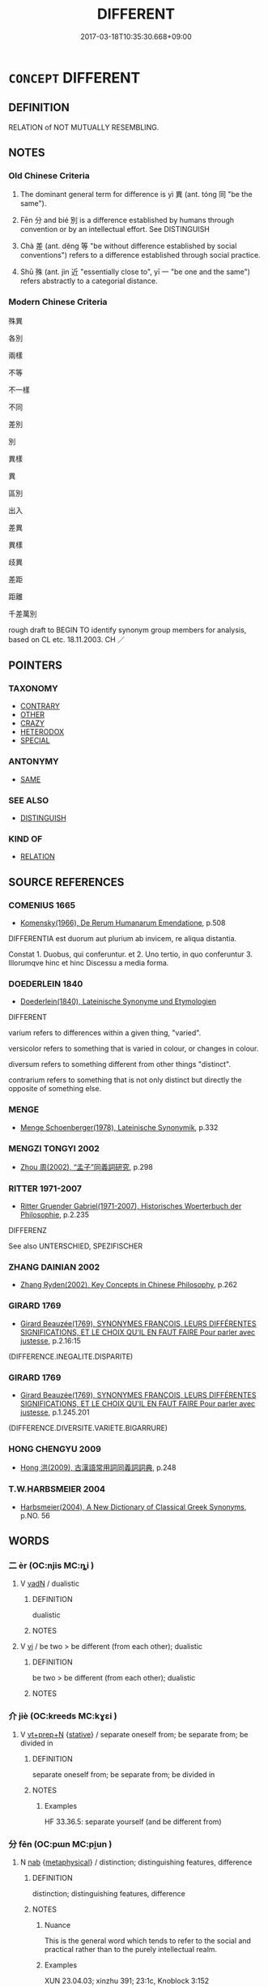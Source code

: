 # -*- mode: mandoku-tls-view -*-
#+TITLE: DIFFERENT
#+DATE: 2017-03-18T10:35:30.668+09:00        
#+STARTUP: content
* =CONCEPT= DIFFERENT
:PROPERTIES:
:CUSTOM_ID: uuid-ca045057-e00e-453b-80b6-5514649846a6
:SYNONYM+:  DISSIMILAR
:SYNONYM+:  UNALIKE
:SYNONYM+:  UNLIKE
:SYNONYM+:  CONTRASTING
:SYNONYM+:  CONTRASTIVE
:SYNONYM+:  DIVERGENT
:SYNONYM+:  DIFFERING
:SYNONYM+:  VARYING
:SYNONYM+:  DISPARATE
:SYNONYM+:  POLES APART
:SYNONYM+:  INCOMPATIBLE
:SYNONYM+:  MISMATCHED
:SYNONYM+:  CONFLICTING
:SYNONYM+:  CLASHING
:SYNONYM+:  DISSIMILARITY
:SYNONYM+:  CONTRAST
:SYNONYM+:  DISTINCTION
:SYNONYM+:  DIFFERENTIATION
:SYNONYM+:  VARIANCE
:SYNONYM+:  VARIATION
:SYNONYM+:  DIVERGENCE
:SYNONYM+:  DISPARITY
:SYNONYM+:  DEVIATION
:SYNONYM+:  POLARITY
:SYNONYM+:  GULF
:SYNONYM+:  GAP
:SYNONYM+:  IMBALANCE
:SYNONYM+:  CONTRADICTION
:SYNONYM+:  CONTRADISTINCTION
:TR_ZH: 差別
:END:
** DEFINITION

RELATION of NOT MUTUALLY RESEMBLING.

** NOTES

*** Old Chinese Criteria
1. The dominant general term for difference is yì 異 (ant. tóng 同 "be the same").

2. Fēn 分 and bié 別 is a difference established by humans through convention or by an intellectual effort. See DISTINGUISH

3. Chà 差 (ant. děng 等 "be without difference established by social conventions") refers to a difference established through social practice.

4. Shū 殊 (ant. jìn 近 "essentially close to", yī 一 "be one and the same") refers abstractly to a categorial distance.

*** Modern Chinese Criteria
殊異

各別

兩樣

不等

不一樣

不同

差別

別

異樣

異

區別

出入

差異

異樣

歧異

差距

距離

千差萬別

rough draft to BEGIN TO identify synonym group members for analysis, based on CL etc. 18.11.2003. CH ／

** POINTERS
*** TAXONOMY
 - [[tls:concept:CONTRARY][CONTRARY]]
 - [[tls:concept:OTHER][OTHER]]
 - [[tls:concept:CRAZY][CRAZY]]
 - [[tls:concept:HETERODOX][HETERODOX]]
 - [[tls:concept:SPECIAL][SPECIAL]]

*** ANTONYMY
 - [[tls:concept:SAME][SAME]]

*** SEE ALSO
 - [[tls:concept:DISTINGUISH][DISTINGUISH]]

*** KIND OF
 - [[tls:concept:RELATION][RELATION]]

** SOURCE REFERENCES
*** COMENIUS 1665
 - [[cite:COMENIUS-1665][Komensky(1966), De Rerum Humanarum Emendatione]], p.508


DIFFERENTIA est duorum aut plurium ab invicem, re aliqua distantia.

Constat 1. Duobus, qui conferuntur. et 2. Uno tertio, in quo conferuntur 3. Illorumqve hinc et hinc Discessu a media forma.

*** DOEDERLEIN 1840
 - [[cite:DOEDERLEIN-1840][Doederlein(1840), Lateinische Synonyme und Etymologien]]

DIFFERENT

varium refers to differences within a given thing, "varied".

versicolor refers to something that is varied in colour, or changes in colour.

diversum refers to something different from other things "distinct".

contrarium refers to something that is not only distinct but directly the opposite of something else.

*** MENGE
 - [[cite:MENGE][Menge Schoenberger(1978), Lateinische Synonymik]], p.332

*** MENGZI TONGYI 2002
 - [[cite:MENGZI-TONGYI-2002][Zhou 周(2002), “孟子”同義詞研究]], p.298

*** RITTER 1971-2007
 - [[cite:RITTER-1971-2007][Ritter Gruender Gabriel(1971-2007), Historisches Woerterbuch der Philosophie]], p.2.235


DIFFERENZ

See also UNTERSCHIED, SPEZIFISCHER

*** ZHANG DAINIAN 2002
 - [[cite:ZHANG-DAINIAN-2002][Zhang  Ryden(2002), Key Concepts in Chinese Philosophy]], p.262

*** GIRARD 1769
 - [[cite:GIRARD-1769][Girard Beauzée(1769), SYNONYMES FRANÇOIS, LEURS DIFFÉRENTES SIGNIFICATIONS, ET LE CHOIX QU'IL EN FAUT FAIRE Pour parler avec justesse]], p.2.16:15
 (DIFFERENCE.INEGALITE.DISPARITE)
*** GIRARD 1769
 - [[cite:GIRARD-1769][Girard Beauzée(1769), SYNONYMES FRANÇOIS, LEURS DIFFÉRENTES SIGNIFICATIONS, ET LE CHOIX QU'IL EN FAUT FAIRE Pour parler avec justesse]], p.1.245.201
 (DIFFERENCE.DIVERSITE.VARIETE.BIGARRURE)
*** HONG CHENGYU 2009
 - [[cite:HONG-CHENGYU-2009][Hong 洪(2009), 古漢語常用詞同義詞詞典]], p.248

*** T.W.HARBSMEIER 2004
 - [[cite:T.W.HARBSMEIER-2004][Harbsmeier(2004), A New Dictionary of Classical Greek Synonyms]], p.NO. 56

** WORDS
   :PROPERTIES:
   :VISIBILITY: children
   :END:
*** 二 èr (OC:njis MC:ȵi )
:PROPERTIES:
:CUSTOM_ID: uuid-2fc8f96e-4666-4134-9a9f-a095fa0e8227
:Char+: 二(7,0/2) 
:GY_IDS+: uuid-f103744f-eee5-4a48-aaa5-fec13347ad67
:PY+: èr     
:OC+: njis     
:MC+: ȵi     
:END: 
**** V [[tls:syn-func::#uuid-fed035db-e7bd-4d23-bd05-9698b26e38f9][vadN]] / dualistic
:PROPERTIES:
:CUSTOM_ID: uuid-5474de02-28c1-4f39-a752-1255a8a9e5c5
:END:
****** DEFINITION

dualistic

****** NOTES

**** V [[tls:syn-func::#uuid-c20780b3-41f9-491b-bb61-a269c1c4b48f][vi]] / be two > be different (from each other); dualistic
:PROPERTIES:
:CUSTOM_ID: uuid-f6764a45-45c5-4b1c-8637-bc2c86fa577b
:END:
****** DEFINITION

be two > be different (from each other); dualistic

****** NOTES

*** 介 jiè (OC:kreeds MC:kɣɛi )
:PROPERTIES:
:CUSTOM_ID: uuid-3463c96c-7972-4917-b7ea-6db00b763e86
:Char+: 介(9,2/4) 
:GY_IDS+: uuid-4b6c4696-ce41-453f-bfcf-37d2f1a41d5e
:PY+: jiè     
:OC+: kreeds     
:MC+: kɣɛi     
:END: 
**** V [[tls:syn-func::#uuid-739c24ae-d585-4fff-9ac2-2547b1050f16][vt+prep+N]] {[[tls:sem-feat::#uuid-2a66fc1c-6671-47d2-bd04-cfd6ccae64b8][stative]]} / separate oneself from; be separate from; be divided in
:PROPERTIES:
:CUSTOM_ID: uuid-88c1e607-1120-43c3-979a-d31b1d1e5cc5
:END:
****** DEFINITION

separate oneself from; be separate from; be divided in

****** NOTES

******* Examples
HF 33.36.5: separate yourself (and be different from)

*** 分 fēn (OC:pɯn MC:pi̯un )
:PROPERTIES:
:CUSTOM_ID: uuid-a07d7cff-5ddf-43df-bd50-ac12d87dd5f6
:Char+: 分(18,2/4) 
:GY_IDS+: uuid-dea60bcb-4495-4d8d-a614-9483bbe91975
:PY+: fēn     
:OC+: pɯn     
:MC+: pi̯un     
:END: 
**** N [[tls:syn-func::#uuid-76be1df4-3d73-4e5f-bbc2-729542645bc8][nab]] {[[tls:sem-feat::#uuid-887fdec5-f18d-4faf-8602-f5c5c2f99a1d][metaphysical]]} / distinction; distinguishing features, difference
:PROPERTIES:
:CUSTOM_ID: uuid-439f7202-e1b7-4c87-82bb-130ca6b1c4bb
:WARRING-STATES-CURRENCY: 4
:END:
****** DEFINITION

distinction; distinguishing features, difference

****** NOTES

******* Nuance
This is the general word which tends to refer to the social and practical rather than to the purely intellectual realm.

******* Examples
XUN 23.04.03; xinzhu 391; 23:1c, Knoblock 3:152

 是性、偽之分也。 This is the distinction between nature and artifice.[CA]

**** V [[tls:syn-func::#uuid-2a0ded86-3b04-4488-bb7a-3efccfa35844][vadV]] / separately; in different places
:PROPERTIES:
:CUSTOM_ID: uuid-44225104-dbfa-4d4f-8b53-1569d1b6cd9d
:END:
****** DEFINITION

separately; in different places

****** NOTES

**** V [[tls:syn-func::#uuid-a4ac7ae5-ac55-45d6-b390-3c41242eb09e][vi2]] / be different (from each other)
:PROPERTIES:
:CUSTOM_ID: uuid-805f93df-f6f3-497b-9c69-16fcc5919091
:WARRING-STATES-CURRENCY: 4
:END:
****** DEFINITION

be different (from each other)

****** NOTES

******* Examples
HF 39.03:01[3]; jiaoshi 365; jishi 871; jiaozhu 559; shiping 1452; m467; Liao 2.190

 臣主之施分也。 Ministers and rulers are different in their exercise of powers.[CA]

**** V [[tls:syn-func::#uuid-a2c810ab-05c4-4ed2-86eb-c954618d8429][vttoN1.+N2]] {[[tls:sem-feat::#uuid-fac754df-5669-4052-9dda-6244f229371f][causative]]} / cause (oneself) to remain different from N2
:PROPERTIES:
:CUSTOM_ID: uuid-4b279f5c-8208-488c-812b-bc667280ba2f
:END:
****** DEFINITION

cause (oneself) to remain different from N2

****** NOTES

*** 別 bié (OC:pred MC:piɛt )
:PROPERTIES:
:CUSTOM_ID: uuid-1202019a-60e5-471f-81d3-c2028b4f4d22
:Char+: 別(18,5/7) 
:GY_IDS+: uuid-b702f773-a2f3-4a13-af9f-953505f18b5b
:PY+: bié     
:OC+: pred     
:MC+: piɛt     
:END: 
**** N [[tls:syn-func::#uuid-76be1df4-3d73-4e5f-bbc2-729542645bc8][nab]] {[[tls:sem-feat::#uuid-2d895e04-08d2-44ab-ab04-9a24a4b21588][concept]]} / difference
:PROPERTIES:
:CUSTOM_ID: uuid-4b47e6b6-0664-4c64-a6e0-447e2330704b
:END:
****** DEFINITION

difference

****** NOTES

**** N [[tls:syn-func::#uuid-76be1df4-3d73-4e5f-bbc2-729542645bc8][nab]] {[[tls:sem-feat::#uuid-4e92cef6-5753-4eed-a76b-7249c223316f][feature]]} / difference
:PROPERTIES:
:CUSTOM_ID: uuid-a2c6bec1-db25-4057-9f84-99e772a03e21
:END:
****** DEFINITION

difference

****** NOTES

**** V [[tls:syn-func::#uuid-6c799c2c-5270-4aab-abd9-8b5253865818][vad.VtoN]] {[[tls:sem-feat::#uuid-692f6560-7ed5-47bc-b3b7-a50c4f915c03][reference=N]]} / (verb) a different object N
:PROPERTIES:
:CUSTOM_ID: uuid-42c793b4-befe-4a32-be49-2c498a66da66
:END:
****** DEFINITION

(verb) a different object N

****** NOTES

**** V [[tls:syn-func::#uuid-fed035db-e7bd-4d23-bd05-9698b26e38f9][vadN]] / alternative, different 別名
:PROPERTIES:
:CUSTOM_ID: uuid-0f96c448-9a26-4d7b-82ee-e9e72eaaa21d
:END:
****** DEFINITION

alternative, different 別名

****** NOTES

**** V [[tls:syn-func::#uuid-2a0ded86-3b04-4488-bb7a-3efccfa35844][vadV]] / differently, in a different way
:PROPERTIES:
:CUSTOM_ID: uuid-12c7a786-ed23-4fbd-8e5b-e31d372ebfab
:END:
****** DEFINITION

differently, in a different way

****** NOTES

**** V [[tls:syn-func::#uuid-a4ac7ae5-ac55-45d6-b390-3c41242eb09e][vi2]] / (of two subjects) be different
:PROPERTIES:
:CUSTOM_ID: uuid-1bf2bef0-1db4-4e4e-8128-f52d1213bcd8
:END:
****** DEFINITION

(of two subjects) be different

****** NOTES

**** V [[tls:syn-func::#uuid-e64a7a95-b54b-4c94-9d6d-f55dbf079701][vt(oN)]] / be different from the contextually determinate N
:PROPERTIES:
:CUSTOM_ID: uuid-eb88dd5f-487c-4c93-a028-7ac79a0036c4
:WARRING-STATES-CURRENCY: 3
:END:
****** DEFINITION

be different from the contextually determinate N

****** NOTES

**** V [[tls:syn-func::#uuid-739c24ae-d585-4fff-9ac2-2547b1050f16][vt+prep+N]] / be different from N
:PROPERTIES:
:CUSTOM_ID: uuid-904a062b-7c90-40fa-83af-9b5249546f7f
:END:
****** DEFINITION

be different from N

****** NOTES

**** V [[tls:syn-func::#uuid-739c24ae-d585-4fff-9ac2-2547b1050f16][vt+prep+N]] {[[tls:sem-feat::#uuid-fac754df-5669-4052-9dda-6244f229371f][causative]]} / make (oneself) different from N
:PROPERTIES:
:CUSTOM_ID: uuid-39bb623a-3b70-46c4-9c47-7675e78b69b9
:END:
****** DEFINITION

make (oneself) different from N

****** NOTES

**** V [[tls:syn-func::#uuid-fbfb2371-2537-4a99-a876-41b15ec2463c][vtoN]] {[[tls:sem-feat::#uuid-fac754df-5669-4052-9dda-6244f229371f][causative]]} / make different, ensure that (something) becomes different> modify (note the contrast with DISTINGUI...
:PROPERTIES:
:CUSTOM_ID: uuid-57266aba-e66a-46ea-b5de-c23f8be13f61
:END:
****** DEFINITION

make different, ensure that (something) becomes different> modify (note the contrast with DISTINGUISH)

****** NOTES

**** V [[tls:syn-func::#uuid-fbfb2371-2537-4a99-a876-41b15ec2463c][vtoN]] {[[tls:sem-feat::#uuid-fac754df-5669-4052-9dda-6244f229371f][causative]]} / cause (oneself) to be distinct
:PROPERTIES:
:CUSTOM_ID: uuid-d483fef5-304f-4599-adb5-2554f276889f
:END:
****** DEFINITION

cause (oneself) to be distinct

****** NOTES

**** V [[tls:syn-func::#uuid-fbfb2371-2537-4a99-a876-41b15ec2463c][vtoN]] {[[tls:sem-feat::#uuid-2a66fc1c-6671-47d2-bd04-cfd6ccae64b8][stative]]} / differ with respect to
:PROPERTIES:
:CUSTOM_ID: uuid-640d7750-9b67-4a26-8e5b-18e558d3375a
:END:
****** DEFINITION

differ with respect to

****** NOTES

**** V [[tls:syn-func::#uuid-c20780b3-41f9-491b-bb61-a269c1c4b48f][vi]] / stand out as different
:PROPERTIES:
:CUSTOM_ID: uuid-d1b2d1cb-ee8b-4904-8c56-d78f99d329f0
:END:
****** DEFINITION

stand out as different

****** NOTES

*** 去 qù (OC:khas MC:khi̯ɤ )
:PROPERTIES:
:CUSTOM_ID: uuid-69cec8a2-af3d-4ceb-8168-7a3e4c43e24f
:Char+: 去(28,3/5) 
:GY_IDS+: uuid-827fc8a5-b76b-4a8f-b089-157ba660ab3f
:PY+: qù     
:OC+: khas     
:MC+: khi̯ɤ     
:END: 
**** V [[tls:syn-func::#uuid-fbfb2371-2537-4a99-a876-41b15ec2463c][vtoN]] {[[tls:sem-feat::#uuid-2a66fc1c-6671-47d2-bd04-cfd6ccae64b8][stative]]} / be different from
:PROPERTIES:
:CUSTOM_ID: uuid-3c18b99a-1669-4d9e-b71d-57fa71ffdaf6
:END:
****** DEFINITION

be different from

****** NOTES

*** 差 
:PROPERTIES:
:CUSTOM_ID: uuid-ef747851-e556-4864-be6f-2bdcb0a3be43
:Char+: 差(48,7/10) 
:END: 
**** N [[tls:syn-func::#uuid-3089d27c-a8a0-4ba1-a3ae-5cd513e4f523][nab.t:post-N]] {[[tls:sem-feat::#uuid-b110bae1-02d5-4c66-ad13-7c04b3ee3ad9][mathematical term]]} / CHEMLA 2003: differenceThis word occurs only in the commentaries, and not in JZ. One might think of...
:PROPERTIES:
:CUSTOM_ID: uuid-95484c29-2ce1-4fa6-bae9-042cb0d9422f
:END:
****** DEFINITION

CHEMLA 2003: difference

This word occurs only in the commentaries, and not in JZ. One might think of 差 as the result the operation of substraction. In the formulation xy 差 "difference between x and y" the reference is to the result of subtracting the smaller one of x and y from the larger.

JZ 9.5, Liu Hui's comm: 是其冪以股弦差為廣股弦并為袤 "As for this its quantified extension one takes the difference between the height and the hypotenuse as width, and one takes the sum of the height and the hypotenuse as length." Note that while bìng 并 is used both before and after the two terms added, and can even intervene between the two, chà 差 only occurs in "inverse Polish notation" word order, after the two terms between which the difference is calculated.

JZ 9.15: 句弦差減股為圓徑 "Subtracting the difference between the base and the hypotenuse from the height makes the diameter of a circle."

JZ 9.15, Liu Hui's comm: 以句弦差乘股弦差而倍之，開方除之... "Multiplying the difference between the base and the hypotenuse by the difference between the height and the hypotenuse, doubling this and dividing the result (note that 之 regularly refers to the result of the operation immediately preceding, thus not being strictly anaphoric) by extraction of the square root..."

When the difference between x and y itself becomes a term in further calculation, it can be referred to only by chà 差, never by 減. The operation itself, also, must then always be designated with chà 差.

****** NOTES

**** N [[tls:syn-func::#uuid-76be1df4-3d73-4e5f-bbc2-729542645bc8][nab]] {[[tls:sem-feat::#uuid-f55cff2f-f0e3-4f08-a89c-5d08fcf3fe89][act]]} / distinction made, differentiation in social practice
:PROPERTIES:
:CUSTOM_ID: uuid-8235a50b-409d-48b7-bfcc-e94991ee2bae
:WARRING-STATES-CURRENCY: 3
:END:
****** DEFINITION

distinction made, differentiation in social practice

****** NOTES

******* Examples
LIJI 47.01.11; Couvreur 2.686f; Su1n Xi1da4n 14.50f; Jia1ng Yi4hua2 922; Yi4 Shu1 47:76.15b; tr. Legge 2.456;

 俎豆、牲體、薦羞， The stands and dishes, with the flesh of the animals, and the savoury viands,

 皆有等差， were all proportioned to the differences of rank in the guests:[CA]

**** N [[tls:syn-func::#uuid-76be1df4-3d73-4e5f-bbc2-729542645bc8][nab]] {[[tls:sem-feat::#uuid-b110bae1-02d5-4c66-ad13-7c04b3ee3ad9][mathematical term]]} / CHEMLA 2003: differenceJZ 9.6, Liu Hui's comm: 減此差冪於矩冪 "One subtracts the square of this difference...
:PROPERTIES:
:CUSTOM_ID: uuid-c687934f-5d5d-46bb-ae65-d8a2a374aa01
:END:
****** DEFINITION

CHEMLA 2003: difference

JZ 9.6, Liu Hui's comm: 減此差冪於矩冪 "One subtracts the square of this difference from the quantified extension of the gnomon."

****** NOTES

**** V [[tls:syn-func::#uuid-e64a7a95-b54b-4c94-9d6d-f55dbf079701][vt(oN)]] / be different; be an exception
:PROPERTIES:
:CUSTOM_ID: uuid-525eb47c-edba-44b4-ab10-e8ed97ff33da
:END:
****** DEFINITION

be different; be an exception

****** NOTES

*** 异 yì (OC:k-lɯs MC:jɨ )
:PROPERTIES:
:CUSTOM_ID: uuid-4f33ba5e-611e-4b0a-be66-16cf76956000
:Char+: 异(55,3/6) 
:GY_IDS+: uuid-9b863f33-5483-4fdc-bcb4-eb3bb00f64fc
:PY+: yì     
:OC+: k-lɯs     
:MC+: jɨ     
:END: 
**** V [[tls:syn-func::#uuid-c20780b3-41f9-491b-bb61-a269c1c4b48f][vi]] / different (SHU ??)
:PROPERTIES:
:CUSTOM_ID: uuid-313de012-3bba-4147-a5c2-b2eab7f0341a
:END:
****** DEFINITION

different (SHU ??)

****** NOTES

*** 殊 shū (OC:djo MC:dʑi̯o )
:PROPERTIES:
:CUSTOM_ID: uuid-45c7f396-444e-41e9-8e86-cdc0e59e8a16
:Char+: 殊(78,6/10) 
:GY_IDS+: uuid-0057a534-fc04-4aea-a5ca-c9ca3650015d
:PY+: shū     
:OC+: djo     
:MC+: dʑi̯o     
:END: 
**** N [[tls:syn-func::#uuid-76be1df4-3d73-4e5f-bbc2-729542645bc8][nab]] {[[tls:sem-feat::#uuid-4e92cef6-5753-4eed-a76b-7249c223316f][feature]]} / difference; point of difference
:PROPERTIES:
:CUSTOM_ID: uuid-df64a88f-e874-401c-ad4f-d9e426db309f
:END:
****** DEFINITION

difference; point of difference

****** NOTES

**** V [[tls:syn-func::#uuid-fed035db-e7bd-4d23-bd05-9698b26e38f9][vadN]] / different
:PROPERTIES:
:CUSTOM_ID: uuid-1d050d50-cc1b-429d-a13e-ec60c7a3621e
:END:
****** DEFINITION

different

****** NOTES

**** V [[tls:syn-func::#uuid-a4ac7ae5-ac55-45d6-b390-3c41242eb09e][vi2]] / be different
:PROPERTIES:
:CUSTOM_ID: uuid-ceb50ac7-fb74-4c13-b5ba-930c8b352f08
:END:
****** DEFINITION

be different

****** NOTES

******* Examples
LH 28.45.3; Liu 1990: 421; retr. CH

 豈涕與慟殊， How should shedding tears and showing excessive grief be essentially different,

 馬與車異邪？ and what is the relevant difference between a horse and a cart?[CA]

GUAN 79.01.09; ed. Dai Wang 3.92; tr. Rickett 1998:444

 五家之數殊而用一也。」 [This is what I mean by saying that] the policies of the five reigns were different, but their function was the same. �

**** V [[tls:syn-func::#uuid-739c24ae-d585-4fff-9ac2-2547b1050f16][vt+prep+N]] / mark oneself out from;  be different from
:PROPERTIES:
:CUSTOM_ID: uuid-d963d155-1851-456a-9dd3-4cc54dfa4dbb
:END:
****** DEFINITION

mark oneself out from;  be different from

****** NOTES

**** V [[tls:syn-func::#uuid-fbfb2371-2537-4a99-a876-41b15ec2463c][vtoN]] {[[tls:sem-feat::#uuid-2a66fc1c-6671-47d2-bd04-cfd6ccae64b8][stative]]} / differ with respect to
:PROPERTIES:
:CUSTOM_ID: uuid-491be45e-d1b8-42b7-8667-150ea3111c36
:WARRING-STATES-CURRENCY: 4
:END:
****** DEFINITION

differ with respect to

****** NOTES

******* Examples
ZHUANG 17.1.27 Guo Qingfan 580; Wang Shumin 600; Fang Yong 436; Chen Guying 421

 帝王殊禪， The emperors and kings of old had different modes of abdication,[CA]

**** V [[tls:syn-func::#uuid-a2c810ab-05c4-4ed2-86eb-c954618d8429][vttoN1.+N2]] {[[tls:sem-feat::#uuid-9f39c671-0a8c-4564-b0ad-af7185eed7aa][attitudinal]]} / treat (something/somebody N1) as different from (something else N2)
:PROPERTIES:
:CUSTOM_ID: uuid-71982d76-9beb-4634-8166-dbbe9bde81a1
:END:
****** DEFINITION

treat (something/somebody N1) as different from (something else N2)

****** NOTES

*** 異 yì (OC:p-lɯɡs MC:jɨ )
:PROPERTIES:
:CUSTOM_ID: uuid-f43615eb-03b3-414f-adca-cc525521fd59
:Char+: 異(102,6/12) 
:GY_IDS+: uuid-2358b4e4-e373-45a4-ba89-da230502ff10
:PY+: yì     
:OC+: p-lɯɡs     
:MC+: jɨ     
:END: 
**** N [[tls:syn-func::#uuid-8717712d-14a4-4ae2-be7a-6e18e61d929b][n]] {[[tls:sem-feat::#uuid-50da9f38-5611-463e-a0b9-5bbb7bf5e56f][subject]]} / something different; different things
:PROPERTIES:
:CUSTOM_ID: uuid-8153a3f7-2649-42d5-ad2e-f0b3c95e1564
:WARRING-STATES-CURRENCY: 3
:END:
****** DEFINITION

something different; different things

****** NOTES

**** N [[tls:syn-func::#uuid-d76e92fd-a62d-4b70-82ca-dabb844acc6c][nab.t:+prep+N]] {[[tls:sem-feat::#uuid-7579a42d-5694-455f-917c-626d5918a255][relational]]} / difference from N
:PROPERTIES:
:CUSTOM_ID: uuid-115d322a-112a-46d4-a89b-657eea1acc9e
:END:
****** DEFINITION

difference from N

****** NOTES

**** N [[tls:syn-func::#uuid-d128d787-1ecb-4c4f-8e89-5dd3edea91d1][nab.t]] {[[tls:sem-feat::#uuid-7579a42d-5694-455f-917c-626d5918a255][relational]]} / difference from N
:PROPERTIES:
:CUSTOM_ID: uuid-30b4e114-69fc-4359-804d-1609197335ff
:END:
****** DEFINITION

difference from N

****** NOTES

**** N [[tls:syn-func::#uuid-76be1df4-3d73-4e5f-bbc2-729542645bc8][nab]] {[[tls:sem-feat::#uuid-2d895e04-08d2-44ab-ab04-9a24a4b21588][concept]]} / difference
:PROPERTIES:
:CUSTOM_ID: uuid-056d3670-e381-4c45-8f9a-f2612c50f44e
:WARRING-STATES-CURRENCY: 3
:END:
****** DEFINITION

difference

****** NOTES

**** N [[tls:syn-func::#uuid-76be1df4-3d73-4e5f-bbc2-729542645bc8][nab]] {[[tls:sem-feat::#uuid-4e92cef6-5753-4eed-a76b-7249c223316f][feature]]} / difference
:PROPERTIES:
:CUSTOM_ID: uuid-a36d0a67-5d42-478f-8306-1619744c47d7
:END:
****** DEFINITION

difference

****** NOTES

**** V [[tls:syn-func::#uuid-fed035db-e7bd-4d23-bd05-9698b26e38f9][vadN]] / different
:PROPERTIES:
:CUSTOM_ID: uuid-ae84e663-2d2e-4363-a4b5-df3c0cb5bfdd
:WARRING-STATES-CURRENCY: 3
:END:
****** DEFINITION

different

****** NOTES

**** V [[tls:syn-func::#uuid-2a0ded86-3b04-4488-bb7a-3efccfa35844][vadV]] / in different ways; different object
:PROPERTIES:
:CUSTOM_ID: uuid-adaba74d-01fe-417c-9892-b7f8fa830f7b
:END:
****** DEFINITION

in different ways; different object

****** NOTES

**** V [[tls:syn-func::#uuid-c20780b3-41f9-491b-bb61-a269c1c4b48f][vi]] / stand out; be different from the ordinary, extraordinary, exceptional, phenomenal
:PROPERTIES:
:CUSTOM_ID: uuid-9b9c3dab-01ef-4329-a185-d2d693d69ef1
:WARRING-STATES-CURRENCY: 4
:END:
****** DEFINITION

stand out; be different from the ordinary, extraordinary, exceptional, phenomenal

****** NOTES

******* Nuance
This can also be a positive notion.

**** V [[tls:syn-func::#uuid-c20780b3-41f9-491b-bb61-a269c1c4b48f][vi]] {[[tls:sem-feat::#uuid-f55cff2f-f0e3-4f08-a89c-5d08fcf3fe89][act]]} / DELETE
:PROPERTIES:
:CUSTOM_ID: uuid-c7dea2b3-7a66-4aac-9417-353c6542c474
:END:
****** DEFINITION

DELETE

****** NOTES

**** V [[tls:syn-func::#uuid-c20780b3-41f9-491b-bb61-a269c1c4b48f][vi]] {[[tls:sem-feat::#uuid-3d95d354-0c16-419f-9baf-f1f6cb6fbd07][change]]} / become different
:PROPERTIES:
:CUSTOM_ID: uuid-15394894-86aa-4c6c-991c-97c23a4caa1f
:WARRING-STATES-CURRENCY: 3
:END:
****** DEFINITION

become different

****** NOTES

**** V [[tls:syn-func::#uuid-c20780b3-41f9-491b-bb61-a269c1c4b48f][vi]] {[[tls:sem-feat::#uuid-090d194a-771e-4679-bea3-800692a6c1d5][repeated]]} / be different... be different: the two are different from one another
:PROPERTIES:
:CUSTOM_ID: uuid-f652cee5-d395-4f32-8784-48b8e03df08a
:END:
****** DEFINITION

be different... be different: the two are different from one another

****** NOTES

**** V [[tls:syn-func::#uuid-a4ac7ae5-ac55-45d6-b390-3c41242eb09e][vi2]] / (of several subejcts) diverge, differ from each other, be different; be extraordinary, be remarkable
:PROPERTIES:
:CUSTOM_ID: uuid-5123e694-fa10-4e0d-a7c1-0b5bf930a7c0
:WARRING-STATES-CURRENCY: 5
:END:
****** DEFINITION

(of several subejcts) diverge, differ from each other, be different; be extraordinary, be remarkable

****** NOTES

**** V [[tls:syn-func::#uuid-739c24ae-d585-4fff-9ac2-2547b1050f16][vt+prep+N]] {[[tls:sem-feat::#uuid-2a66fc1c-6671-47d2-bd04-cfd6ccae64b8][stative]]} / to be different from, to differ from something 異於  [also:  異乎][CA]
:PROPERTIES:
:CUSTOM_ID: uuid-6e347fc4-9f53-4420-a88e-42bfcfdaac48
:WARRING-STATES-CURRENCY: 4
:END:
****** DEFINITION

to be different from, to differ from something 異於  [also:  異乎][CA]

****** NOTES

******* Examples
SHI 108.3 殊異乎公族。 he is very different from the prince's followers.[CA]

**** V [[tls:syn-func::#uuid-de1ad903-960e-44b0-92cc-4fe676116658][vt2]] / differ from each other as to (e.g. customs etc) see also 異乎
:PROPERTIES:
:CUSTOM_ID: uuid-97b540e3-1f4f-45b3-b131-1a597f6c2b79
:WARRING-STATES-CURRENCY: 5
:END:
****** DEFINITION

differ from each other as to (e.g. customs etc) see also 異乎

****** NOTES

******* Examples
GUAN 35.01.60; ed. Dai Wang 2.52; tr. Rickett 1998:319

 鄉殊俗，洍 f you allow the various districts to have varying customs 

 國異禮， and the cities to have diverse rites, [CA]

**** V [[tls:syn-func::#uuid-fbfb2371-2537-4a99-a876-41b15ec2463c][vtoN]] {[[tls:sem-feat::#uuid-9f39c671-0a8c-4564-b0ad-af7185eed7aa][attitudinal]]} / treat as special and different
:PROPERTIES:
:CUSTOM_ID: uuid-3f40ab7e-84e3-426b-b01a-dd0b8c8c5bce
:WARRING-STATES-CURRENCY: 3
:END:
****** DEFINITION

treat as special and different

****** NOTES

**** V [[tls:syn-func::#uuid-fbfb2371-2537-4a99-a876-41b15ec2463c][vtoN]] {[[tls:sem-feat::#uuid-fac754df-5669-4052-9dda-6244f229371f][causative]]} / cause the N to be different; make sure that the N should be different
:PROPERTIES:
:CUSTOM_ID: uuid-9aff3bad-bb63-4f3c-9fd5-4a510e90c1bb
:END:
****** DEFINITION

cause the N to be different; make sure that the N should be different

****** NOTES

**** V [[tls:syn-func::#uuid-fbfb2371-2537-4a99-a876-41b15ec2463c][vtoN]] {[[tls:sem-feat::#uuid-fac754df-5669-4052-9dda-6244f229371f][causative]]} / be caused to differ: be made different
:PROPERTIES:
:CUSTOM_ID: uuid-ab25299d-d7a7-4bd7-ae85-2cbaa8c637ec
:END:
****** DEFINITION

be caused to differ: be made different

****** NOTES

**** V [[tls:syn-func::#uuid-fbfb2371-2537-4a99-a876-41b15ec2463c][vtoN]] {[[tls:sem-feat::#uuid-2a66fc1c-6671-47d2-bd04-cfd6ccae64b8][stative]]} / differ with respect to; differ in respect of; be different from
:PROPERTIES:
:CUSTOM_ID: uuid-88a73c6b-2744-45b9-96c0-9828fb105037
:END:
****** DEFINITION

differ with respect to; differ in respect of; be different from

****** NOTES

*** 貳 èr (OC:njis MC:ȵi )
:PROPERTIES:
:CUSTOM_ID: uuid-b9790c2b-2b59-49e0-83b2-daa160c18b70
:Char+: 貳(154,5/12) 
:GY_IDS+: uuid-b1fb13df-3e69-44de-9165-932760aed399
:PY+: èr     
:OC+: njis     
:MC+: ȵi     
:END: 
**** V [[tls:syn-func::#uuid-fbfb2371-2537-4a99-a876-41b15ec2463c][vtoN]] {[[tls:sem-feat::#uuid-fac754df-5669-4052-9dda-6244f229371f][causative]]} / dissociate (oneself) from
:PROPERTIES:
:CUSTOM_ID: uuid-cb720711-032e-456d-bf33-d1debe6e8699
:WARRING-STATES-CURRENCY: 3
:END:
****** DEFINITION

dissociate (oneself) from

****** NOTES

**** V [[tls:syn-func::#uuid-e0354a6b-29b1-4b41-a494-59df1daddc7e][vttoN1.+prep+N2]] {[[tls:sem-feat::#uuid-fac754df-5669-4052-9dda-6244f229371f][causative]]} / dissociate (oneself) from N2
:PROPERTIES:
:CUSTOM_ID: uuid-24b580ba-d348-428c-be7c-9df21c4c1e26
:END:
****** DEFINITION

dissociate (oneself) from N2

****** NOTES

*** 較 jiào (OC:kraawɡs MC:kɣɛu )
:PROPERTIES:
:CUSTOM_ID: uuid-afced327-d204-4b2a-9ffc-ad39f124a855
:Char+: 較(159,6/13) 
:GY_IDS+: uuid-90496ec7-d267-433a-8e98-b88f751f215d
:PY+: jiào     
:OC+: kraawɡs     
:MC+: kɣɛu     
:END: 
**** N [[tls:syn-func::#uuid-76be1df4-3d73-4e5f-bbc2-729542645bc8][nab]] {[[tls:sem-feat::#uuid-b110bae1-02d5-4c66-ad13-7c04b3ee3ad9][mathematical term]]} / CHEMLA 2003:  (in later (seventh cent. or Song) mathematical texts:) difference
:PROPERTIES:
:CUSTOM_ID: uuid-d875b20b-5246-4e94-84a0-24e5de91140d
:END:
****** DEFINITION

CHEMLA 2003:  (in later (seventh cent. or Song) mathematical texts:) difference

****** NOTES

*** 辨 biàn (OC:brenʔ MC:biɛn )
:PROPERTIES:
:CUSTOM_ID: uuid-85c5e9cf-2f07-4328-88a1-ad3912aaea3b
:Char+: 辨(160,9/16) 
:GY_IDS+: uuid-14b2c7da-b69c-40e6-b751-4e73043c253b
:PY+: biàn     
:OC+: brenʔ     
:MC+: biɛn     
:END: 
**** V [[tls:syn-func::#uuid-fbfb2371-2537-4a99-a876-41b15ec2463c][vtoN]] {[[tls:sem-feat::#uuid-2a66fc1c-6671-47d2-bd04-cfd6ccae64b8][stative]]} / differ with respect to
:PROPERTIES:
:CUSTOM_ID: uuid-2c044daa-d30d-43ca-907c-7f7d975d9c1d
:END:
****** DEFINITION

differ with respect to

****** NOTES

*** 遠 yuǎn (OC:ɢʷanʔ MC:ɦi̯ɐn )
:PROPERTIES:
:CUSTOM_ID: uuid-7f46c7c2-9e15-43f3-a98f-e32f064643bd
:Char+: 遠(162,10/14) 
:GY_IDS+: uuid-1dc87af6-6c96-4c97-8906-798f1bf58fc3
:PY+: yuǎn     
:OC+: ɢʷanʔ     
:MC+: ɦi̯ɐn     
:END: 
**** V [[tls:syn-func::#uuid-6bcabe16-89d8-45be-aa0b-57177f67b1f9][vpostadV]] / by a wide margin of difference
:PROPERTIES:
:CUSTOM_ID: uuid-6af1fb6a-5a4f-40ea-876a-96f1904be40b
:END:
****** DEFINITION

by a wide margin of difference

****** NOTES

**** V [[tls:syn-func::#uuid-fbfb2371-2537-4a99-a876-41b15ec2463c][vtoN]] {[[tls:sem-feat::#uuid-2e48851c-928e-40f0-ae0d-2bf3eafeaa17][figurative]]} / be figuratively distant from> be widely different, be far different
:PROPERTIES:
:CUSTOM_ID: uuid-5b035480-ab82-444c-ba3f-b4c28abcec25
:WARRING-STATES-CURRENCY: 3
:END:
****** DEFINITION

be figuratively distant from> be widely different, be far different

****** NOTES

*** 間 jiān (OC:kreen MC:kɣɛn )
:PROPERTIES:
:CUSTOM_ID: uuid-03e6c774-fde1-4cc8-b00f-b25f83a6b182
:Char+: 間(169,4/12) 
:GY_IDS+: uuid-5a5cc212-2b69-406e-b138-775d40828e55
:PY+: jiān     
:OC+: kreen     
:MC+: kɣɛn     
:END: 
**** V [[tls:syn-func::#uuid-739c24ae-d585-4fff-9ac2-2547b1050f16][vt+prep+N]] / 間於　be different from
:PROPERTIES:
:CUSTOM_ID: uuid-ca22e65f-929a-48b9-89e9-c1f96a136883
:WARRING-STATES-CURRENCY: 2
:END:
****** DEFINITION

間於　be different from

****** NOTES

**** N [[tls:syn-func::#uuid-76be1df4-3d73-4e5f-bbc2-729542645bc8][nab]] {[[tls:sem-feat::#uuid-2d895e04-08d2-44ab-ab04-9a24a4b21588][concept]]} / difference HN: 醜美有間焉 "There is a difference between the ugly and the beautiful"
:PROPERTIES:
:CUSTOM_ID: uuid-47af911c-daae-494d-b5a3-88929ebfb180
:END:
****** DEFINITION

difference HN: 醜美有間焉 "There is a difference between the ugly and the beautiful"

****** NOTES

*** 不同 bùtóng (OC:pɯʔ looŋ MC:pi̯ut duŋ )
:PROPERTIES:
:CUSTOM_ID: uuid-b600ed8b-f031-4639-9dc7-945c2f9015b3
:Char+: 不(1,3/4) 同(30,3/6) 
:GY_IDS+: uuid-12896cda-5086-41f3-8aeb-21cd406eec3f uuid-a4db1079-3e1b-4dc8-bf2b-64908c6a0d42
:PY+: bù tóng    
:OC+: pɯʔ looŋ    
:MC+: pi̯ut duŋ    
:END: 
**** V [[tls:syn-func::#uuid-c87f5e8b-6512-404d-84b2-9e99a85aa28e][vt+N]] {[[tls:sem-feat::#uuid-2a66fc1c-6671-47d2-bd04-cfd6ccae64b8][stative]]} / be different from; be at variance with
:PROPERTIES:
:CUSTOM_ID: uuid-3df5063c-ca31-41d1-9d66-8922161c96d9
:END:
****** DEFINITION

be different from; be at variance with

****** NOTES

**** V [[tls:syn-func::#uuid-a4ac7ae5-ac55-45d6-b390-3c41242eb09e][vi2]] / be at variance
:PROPERTIES:
:CUSTOM_ID: uuid-4c7bda52-a89d-47aa-a527-477501c35c83
:END:
****** DEFINITION

be at variance

****** NOTES

*** 二三 èrsān (OC:njis saam MC:ȵi sɑm )
:PROPERTIES:
:CUSTOM_ID: uuid-c21b6161-ce84-4dbd-a871-6607a472b530
:Char+: 二(7,0/2) 三(1,2/3) 
:GY_IDS+: uuid-f103744f-eee5-4a48-aaa5-fec13347ad67 uuid-3b81e026-2aee-45cd-b686-7bab8c7046b3
:PY+: èr sān    
:OC+: njis saam    
:MC+: ȵi sɑm    
:END: 
**** V [[tls:syn-func::#uuid-98f2ce75-ae37-4667-90ff-f418c4aeaa33][VPtoN]] / cause to be various/multifarious> make different, make vary
:PROPERTIES:
:CUSTOM_ID: uuid-d55b9b8b-476d-40e1-a812-69c0e3238355
:END:
****** DEFINITION

cause to be various/multifarious> make different, make vary

****** NOTES

*** 具異 jùyì (OC:ɡos p-lɯɡs MC:gi̯o jɨ )
:PROPERTIES:
:CUSTOM_ID: uuid-fbae7101-239f-488d-834d-49c107deb9d5
:Char+: 具(12,6/8) 異(102,6/12) 
:GY_IDS+: uuid-aa2a7159-1647-43b5-aa68-7568d264d84c uuid-2358b4e4-e373-45a4-ba89-da230502ff10
:PY+: jù yì    
:OC+: ɡos p-lɯɡs    
:MC+: gi̯o jɨ    
:END: 
**** V [[tls:syn-func::#uuid-091af450-64e0-4b82-98a2-84d0444b6d19][VPi]] / be neatly different
:PROPERTIES:
:CUSTOM_ID: uuid-4efabbe6-fc5a-493b-a8cc-fc8b381b4945
:END:
****** DEFINITION

be neatly different

****** NOTES

*** 出入 chūrù (OC:khljud njub MC:tɕhʷit ȵip )
:PROPERTIES:
:CUSTOM_ID: uuid-0a1dca58-76c4-4b53-82f6-7437e4851479
:Char+: 出(17,3/5) 入(11,0/2) 
:GY_IDS+: uuid-f80ca1bf-4e49-46a8-8a84-15bc02805b0b uuid-6701b548-c1f3-4d2c-96ed-584ae8789f69
:PY+: chū rù    
:OC+: khljud njub    
:MC+: tɕhʷit ȵip    
:END: 
**** V [[tls:syn-func::#uuid-091af450-64e0-4b82-98a2-84d0444b6d19][VPi]] {[[tls:sem-feat::#uuid-f55cff2f-f0e3-4f08-a89c-5d08fcf3fe89][act]]} / deviate
:PROPERTIES:
:CUSTOM_ID: uuid-a7ee19bb-35eb-4b13-bb51-be8f57cef02c
:WARRING-STATES-CURRENCY: 3
:END:
****** DEFINITION

deviate

****** NOTES

*** 分別 fēnbié (OC:pɯn pred MC:pi̯un piɛt )
:PROPERTIES:
:CUSTOM_ID: uuid-1df860f6-de28-49b6-98a1-d61b6504a40e
:Char+: 分(18,2/4) 別(18,5/7) 
:GY_IDS+: uuid-dea60bcb-4495-4d8d-a614-9483bbe91975 uuid-b702f773-a2f3-4a13-af9f-953505f18b5b
:PY+: fēn bié    
:OC+: pɯn pred    
:MC+: pi̯un piɛt    
:END: 
**** N [[tls:syn-func::#uuid-db0698e7-db2f-4ee3-9a20-0c2b2e0cebf0][NPab]] {[[tls:sem-feat::#uuid-7579a42d-5694-455f-917c-626d5918a255][relational]]} / distinction
:PROPERTIES:
:CUSTOM_ID: uuid-6ccf6a66-ad7f-45bd-b215-b82426d4f434
:END:
****** DEFINITION

distinction

****** NOTES

*** 列差 lièchā (OC:b-red skhraal MC:liɛt ʈʂhɣɛ )
:PROPERTIES:
:CUSTOM_ID: uuid-11401054-f14c-4dc3-8b50-b9f1933f4752
:Char+: 列(18,4/6) 差(48,7/10) 
:GY_IDS+: uuid-d16ef1bd-2b19-4394-aad1-17d1923edfc0 uuid-d9505f21-45e0-4104-b190-c797e6842586
:PY+: liè chā    
:OC+: b-red skhraal    
:MC+: liɛt ʈʂhɣɛ    
:END: 
**** N [[tls:syn-func::#uuid-db0698e7-db2f-4ee3-9a20-0c2b2e0cebf0][NPab]] {[[tls:sem-feat::#uuid-b110bae1-02d5-4c66-ad13-7c04b3ee3ad9][mathematical term]]} / CHEMLA 2003:
:PROPERTIES:
:CUSTOM_ID: uuid-de952903-6956-4842-bc04-31c9aff6ab67
:END:
****** DEFINITION

CHEMLA 2003:

****** NOTES

*** 參差 cēncī (OC:tshrum skhral MC:ʈʂhim ʈʂhiɛ )
:PROPERTIES:
:CUSTOM_ID: uuid-53ad7e9e-65ce-42a1-9bbe-72e75cb0b722
:Char+: 參(28,9/11) 差(48,7/10) 
:GY_IDS+: uuid-9aed9ce5-7503-4724-835a-4bc8c53ea94e uuid-27ced2ee-5060-42ae-a57f-acb69e6eafdd
:PY+: cēn cī    
:OC+: tshrum skhral    
:MC+: ʈʂhim ʈʂhiɛ    
:END: 
**** V [[tls:syn-func::#uuid-091af450-64e0-4b82-98a2-84d0444b6d19][VPi]] {[[tls:sem-feat::#uuid-b110bae1-02d5-4c66-ad13-7c04b3ee3ad9][mathematical term]]} / CHEMLA 2003: of different width (taille)
:PROPERTIES:
:CUSTOM_ID: uuid-33741a5e-198e-4c7b-877a-88e74c3c97e2
:END:
****** DEFINITION

CHEMLA 2003: of different width (taille)

****** NOTES

*** 各別 gèbié (OC:klaaɡ pred MC:kɑk piɛt )
:PROPERTIES:
:CUSTOM_ID: uuid-f8ef8cbd-af45-4a00-acc7-25d5e44eea5b
:Char+: 各(30,3/6) 別(18,5/7) 
:GY_IDS+: uuid-a977e575-aaf8-4049-9bb8-e44068f66343 uuid-b702f773-a2f3-4a13-af9f-953505f18b5b
:PY+: gè bié    
:OC+: klaaɡ pred    
:MC+: kɑk piɛt    
:END: 
**** V [[tls:syn-func::#uuid-b0bb3127-d0ae-4ab3-86bb-0a20cf29c161][VPi2]] / be different from each other
:PROPERTIES:
:CUSTOM_ID: uuid-f2d8e227-dc69-4b2c-a955-c43af475a36e
:END:
****** DEFINITION

be different from each other

****** NOTES

*** 異 yì (OC:p-lɯɡs MC:jɨ )
:PROPERTIES:
:CUSTOM_ID: uuid-16428964-6497-4f96-b7f4-82e98df5ff41
:Char+: 奇(37,5/8) 異(102,6/12) 
:GY_IDS+: uuid-2358b4e4-e373-45a4-ba89-da230502ff10
:PY+:  yì    
:OC+:  p-lɯɡs    
:MC+:  jɨ    
:END: 
**** N [[tls:syn-func::#uuid-db0698e7-db2f-4ee3-9a20-0c2b2e0cebf0][NPab]] {[[tls:sem-feat::#uuid-4e92cef6-5753-4eed-a76b-7249c223316f][feature]]} / difference from the ordinary, extraordinariness; uniqueness
:PROPERTIES:
:CUSTOM_ID: uuid-3fd1ce7a-6f42-4885-b645-3b03cb677bb7
:END:
****** DEFINITION

difference from the ordinary, extraordinariness; uniqueness

****** NOTES

*** 差別 chābié (OC:skhraal pred MC:ʈʂhɣɛ piɛt )
:PROPERTIES:
:CUSTOM_ID: uuid-f48f9921-52b7-4626-a1ef-921f0f4e1b5a
:Char+: 差(48,7/10) 別(18,5/7) 
:GY_IDS+: uuid-d9505f21-45e0-4104-b190-c797e6842586 uuid-b702f773-a2f3-4a13-af9f-953505f18b5b
:PY+: chā bié    
:OC+: skhraal pred    
:MC+: ʈʂhɣɛ piɛt    
:END: 
**** N [[tls:syn-func::#uuid-db0698e7-db2f-4ee3-9a20-0c2b2e0cebf0][NPab]] {[[tls:sem-feat::#uuid-2e7204ae-4771-435b-82ff-310068296b6d][buddhist]]} / non-discrimination
:PROPERTIES:
:CUSTOM_ID: uuid-a75fffeb-63e8-40a9-a362-d979c1d5e81a
:END:
****** DEFINITION

non-discrimination

****** NOTES

**** N [[tls:syn-func::#uuid-db0698e7-db2f-4ee3-9a20-0c2b2e0cebf0][NPab]] {[[tls:sem-feat::#uuid-7579a42d-5694-455f-917c-626d5918a255][relational]]} / difference
:PROPERTIES:
:CUSTOM_ID: uuid-05e706be-b0db-414c-8fcf-63845027b449
:END:
****** DEFINITION

difference

****** NOTES

**** V [[tls:syn-func::#uuid-b0bb3127-d0ae-4ab3-86bb-0a20cf29c161][VPi2]] / they are different
:PROPERTIES:
:CUSTOM_ID: uuid-5543bf34-86c6-454d-b7a5-ee6576a988d0
:END:
****** DEFINITION

they are different

****** NOTES

*** 懸殊 xuánshū (OC:ɢʷeen djo MC:ɦen dʑi̯o )
:PROPERTIES:
:CUSTOM_ID: uuid-a58f3693-5de0-45d0-ac7f-9ad9cb859796
:Char+: 懸(61,16/20) 殊(78,6/10) 
:GY_IDS+: uuid-c2b1c74f-9b08-473e-be10-777ef8c40620 uuid-0057a534-fc04-4aea-a5ca-c9ca3650015d
:PY+: xuán shū    
:OC+: ɢʷeen djo    
:MC+: ɦen dʑi̯o    
:END: 
**** V [[tls:syn-func::#uuid-091af450-64e0-4b82-98a2-84d0444b6d19][VPi]] {[[tls:sem-feat::#uuid-b0e62f33-9e4d-43f2-b15a-6e960f15eacf][subject=plural]]} / be quite different
:PROPERTIES:
:CUSTOM_ID: uuid-f338b195-b4d1-465a-bd87-2100e1ffc82f
:END:
****** DEFINITION

be quite different

****** NOTES

*** 有殊 yǒushū (OC:ɢʷɯʔ djo MC:ɦɨu dʑi̯o )
:PROPERTIES:
:CUSTOM_ID: uuid-72cb7ffc-5e3a-4551-a970-48e811fb7385
:Char+: 有(74,2/6) 殊(78,6/10) 
:GY_IDS+: uuid-5ba72032-5f6c-406d-a1fc-05dc9395e991 uuid-0057a534-fc04-4aea-a5ca-c9ca3650015d
:PY+: yǒu shū    
:OC+: ɢʷɯʔ djo    
:MC+: ɦɨu dʑi̯o    
:END: 
**** V [[tls:syn-func::#uuid-b0bb3127-d0ae-4ab3-86bb-0a20cf29c161][VPi2]] / be widely different
:PROPERTIES:
:CUSTOM_ID: uuid-e1781c87-294d-493a-ad3d-fffd9b817d99
:END:
****** DEFINITION

be widely different

****** NOTES

*** 殊別 shūbié (OC:djo pred MC:dʑi̯o piɛt )
:PROPERTIES:
:CUSTOM_ID: uuid-6d76af32-32be-4ead-9253-e93cc44a91f2
:Char+: 殊(78,6/10) 別(18,5/7) 
:GY_IDS+: uuid-0057a534-fc04-4aea-a5ca-c9ca3650015d uuid-b702f773-a2f3-4a13-af9f-953505f18b5b
:PY+: shū bié    
:OC+: djo pred    
:MC+: dʑi̯o piɛt    
:END: 
**** V [[tls:syn-func::#uuid-091af450-64e0-4b82-98a2-84d0444b6d19][VPi]] / be different
:PROPERTIES:
:CUSTOM_ID: uuid-9f90525f-c44d-4e81-bf14-3300c1ef2b8a
:END:
****** DEFINITION

be different

****** NOTES

*** 異姓 yìxìng (OC:p-lɯɡs seŋs MC:jɨ siɛŋ )
:PROPERTIES:
:CUSTOM_ID: uuid-ebf0d731-bb69-460a-8f62-2df6aff76767
:Char+: 異(102,6/12) 姓(38,5/8) 
:GY_IDS+: uuid-2358b4e4-e373-45a4-ba89-da230502ff10 uuid-7929ccfa-0368-4b54-a477-94de0644a2ec
:PY+: yì xìng    
:OC+: p-lɯɡs seŋs    
:MC+: jɨ siɛŋ    
:END: 
**** V [[tls:syn-func::#uuid-b0bb3127-d0ae-4ab3-86bb-0a20cf29c161][VPi2]] / [vt+N] "differ from each other with respect to surname" [probably no need for this entry!]
:PROPERTIES:
:CUSTOM_ID: uuid-77c61d50-58ef-41c4-b70e-a9f65dce17e1
:END:
****** DEFINITION

[vt+N] "differ from each other with respect to surname" [probably no need for this entry!]

****** NOTES

*** 設差 shèchā (OC:qhjed skhraal MC:ɕiɛt ʈʂhɣɛ )
:PROPERTIES:
:CUSTOM_ID: uuid-95d5bcef-194a-462b-8924-5c063bcbc16e
:Char+: 設(149,4/11) 差(48,7/10) 
:GY_IDS+: uuid-731cd1d0-3604-43de-9374-4348e41d32f6 uuid-d9505f21-45e0-4104-b190-c797e6842586
:PY+: shè chā    
:OC+: qhjed skhraal    
:MC+: ɕiɛt ʈʂhɣɛ    
:END: 
**** N [[tls:syn-func::#uuid-db0698e7-db2f-4ee3-9a20-0c2b2e0cebf0][NPab]] {[[tls:sem-feat::#uuid-b110bae1-02d5-4c66-ad13-7c04b3ee3ad9][mathematical term]]} / CHEMLA 2003:
:PROPERTIES:
:CUSTOM_ID: uuid-24728b20-ec97-43ab-9842-74ea71638976
:END:
****** DEFINITION

CHEMLA 2003:

****** NOTES

*** 雲泥 yúnní (OC:ɢun niil MC:ɦi̯un nei )
:PROPERTIES:
:CUSTOM_ID: uuid-28e954da-776e-4590-a754-869730179a53
:Char+: 雲(173,4/12) 泥(85,5/8) 
:GY_IDS+: uuid-43788fd4-9279-4cea-9bb9-ada370980f41 uuid-a4db0dd5-a8b0-457b-9db3-836cc75a0b5d
:PY+: yún ní    
:OC+: ɢun niil    
:MC+: ɦi̯un nei    
:END: 
**** V [[tls:syn-func::#uuid-091af450-64e0-4b82-98a2-84d0444b6d19][VPi]] {[[tls:sem-feat::#uuid-e6526d79-b134-4e37-8bab-55b4884393bc][graded]]} / cloud and mud > be as different as cloud and mud >  be different
:PROPERTIES:
:CUSTOM_ID: uuid-e791b2fd-6414-4687-8ad0-67b3a0720d53
:END:
****** DEFINITION

cloud and mud > be as different as cloud and mud >  be different

****** NOTES

** BIBLIOGRAPHY
bibliography:../core/tlsbib.bib

